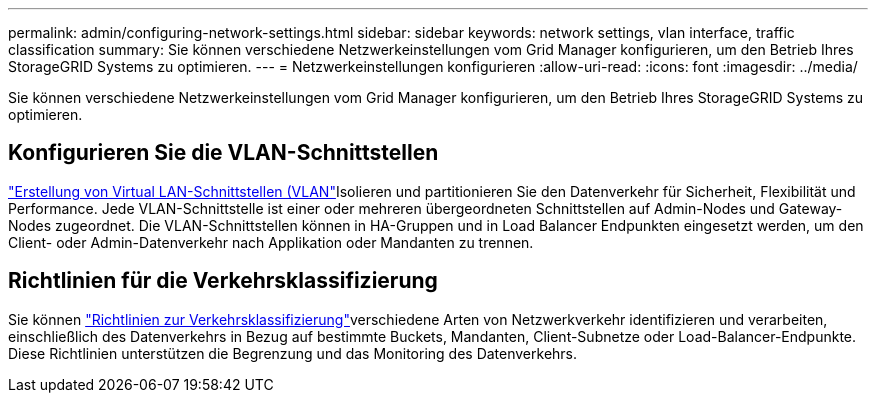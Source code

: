 ---
permalink: admin/configuring-network-settings.html 
sidebar: sidebar 
keywords: network settings, vlan interface, traffic classification 
summary: Sie können verschiedene Netzwerkeinstellungen vom Grid Manager konfigurieren, um den Betrieb Ihres StorageGRID Systems zu optimieren. 
---
= Netzwerkeinstellungen konfigurieren
:allow-uri-read: 
:icons: font
:imagesdir: ../media/


[role="lead"]
Sie können verschiedene Netzwerkeinstellungen vom Grid Manager konfigurieren, um den Betrieb Ihres StorageGRID Systems zu optimieren.



== Konfigurieren Sie die VLAN-Schnittstellen

link:configure-vlan-interfaces.html["Erstellung von Virtual LAN-Schnittstellen (VLAN"]Isolieren und partitionieren Sie den Datenverkehr für Sicherheit, Flexibilität und Performance. Jede VLAN-Schnittstelle ist einer oder mehreren übergeordneten Schnittstellen auf Admin-Nodes und Gateway-Nodes zugeordnet. Die VLAN-Schnittstellen können in HA-Gruppen und in Load Balancer Endpunkten eingesetzt werden, um den Client- oder Admin-Datenverkehr nach Applikation oder Mandanten zu trennen.



== Richtlinien für die Verkehrsklassifizierung

Sie können link:managing-traffic-classification-policies.html["Richtlinien zur Verkehrsklassifizierung"]verschiedene Arten von Netzwerkverkehr identifizieren und verarbeiten, einschließlich des Datenverkehrs in Bezug auf bestimmte Buckets, Mandanten, Client-Subnetze oder Load-Balancer-Endpunkte. Diese Richtlinien unterstützen die Begrenzung und das Monitoring des Datenverkehrs.
